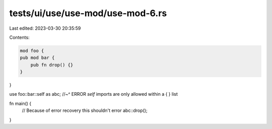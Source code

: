 tests/ui/use/use-mod/use-mod-6.rs
=================================

Last edited: 2023-03-30 20:35:59

Contents:

.. code-block:: rs

    mod foo {
    pub mod bar {
        pub fn drop() {}
    }
}

use foo::bar::self as abc;
//~^ ERROR `self` imports are only allowed within a { } list

fn main() {
    // Because of error recovery this shouldn't error
    abc::drop();
}


